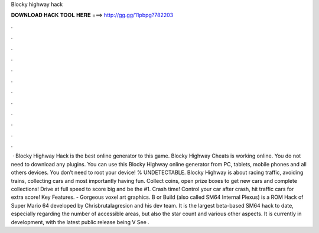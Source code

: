 Blocky highway hack

𝐃𝐎𝐖𝐍𝐋𝐎𝐀𝐃 𝐇𝐀𝐂𝐊 𝐓𝐎𝐎𝐋 𝐇𝐄𝐑𝐄 ===> http://gg.gg/11pbpg?782203

.

.

.

.

.

.

.

.

.

.

.

.

 · Blocky Highway Hack is the best online generator to this game. Blocky Highway Cheats is working online. You do not need to download any plugins. You can use this Blocky Highway online generator from PC, tablets, mobile phones and all others devices. You don’t need to root your device! % UNDETECTABLE. Blocky Highway is about racing traffic, avoiding trains, collecting cars and most importantly having fun. Collect coins, open prize boxes to get new cars and complete collections! Drive at full speed to score big and be the #1. Crash time! Control your car after crash, hit traffic cars for extra score! Key Features. - Gorgeous voxel art graphics. B or Build (also called SM64 Internal Plexus) is a ROM Hack of Super Mario 64 developed by Chrisbrutalagresion and his dev team. It is the largest beta-based SM64 hack to date, especially regarding the number of accessible areas, but also the star count and various other aspects. It is currently in development, with the latest public release being V See .